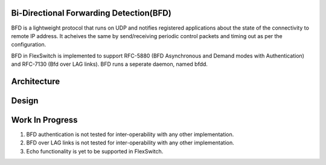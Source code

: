Bi-Directional Forwarding Detection(BFD)
========================================
BFD is a lightweight protocol that runs on UDP and notifies registered applications about the state of the connectivity to remote IP address. It acheives the same by send/receiving periodic control packets and timing out as per the configuration.

BFD in FlexSwitch is implemented to support RFC-5880 (BFD Asynchronous and Demand modes with Authentication) and RFC-7130 (Bfd over LAG links). BFD runs a seperate daemon, named bfdd.

Architecture
============

.. image:: images/BFD_Design.png

Design
======


Work In Progress
================
1. BFD authentication is not tested for inter-operability with any other implementation.
2. BFD over LAG links is not tested for inter-operability with any other implementation.
3. Echo functionality is yet to be supported in FlexSwitch.
